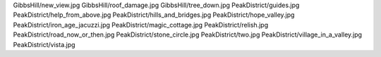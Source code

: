 GibbsHill/new_view.jpg
GibbsHill/roof_damage.jpg
GibbsHill/tree_down.jpg
PeakDistrict/guides.jpg
PeakDistrict/help_from_above.jpg
PeakDistrict/hills_and_bridges.jpg
PeakDistrict/hope_valley.jpg
PeakDistrict/iron_age_jacuzzi.jpg
PeakDistrict/magic_cottage.jpg
PeakDistrict/relish.jpg
PeakDistrict/road_now_or_then.jpg
PeakDistrict/stone_circle.jpg
PeakDistrict/two.jpg
PeakDistrict/village_in_a_valley.jpg
PeakDistrict/vista.jpg
